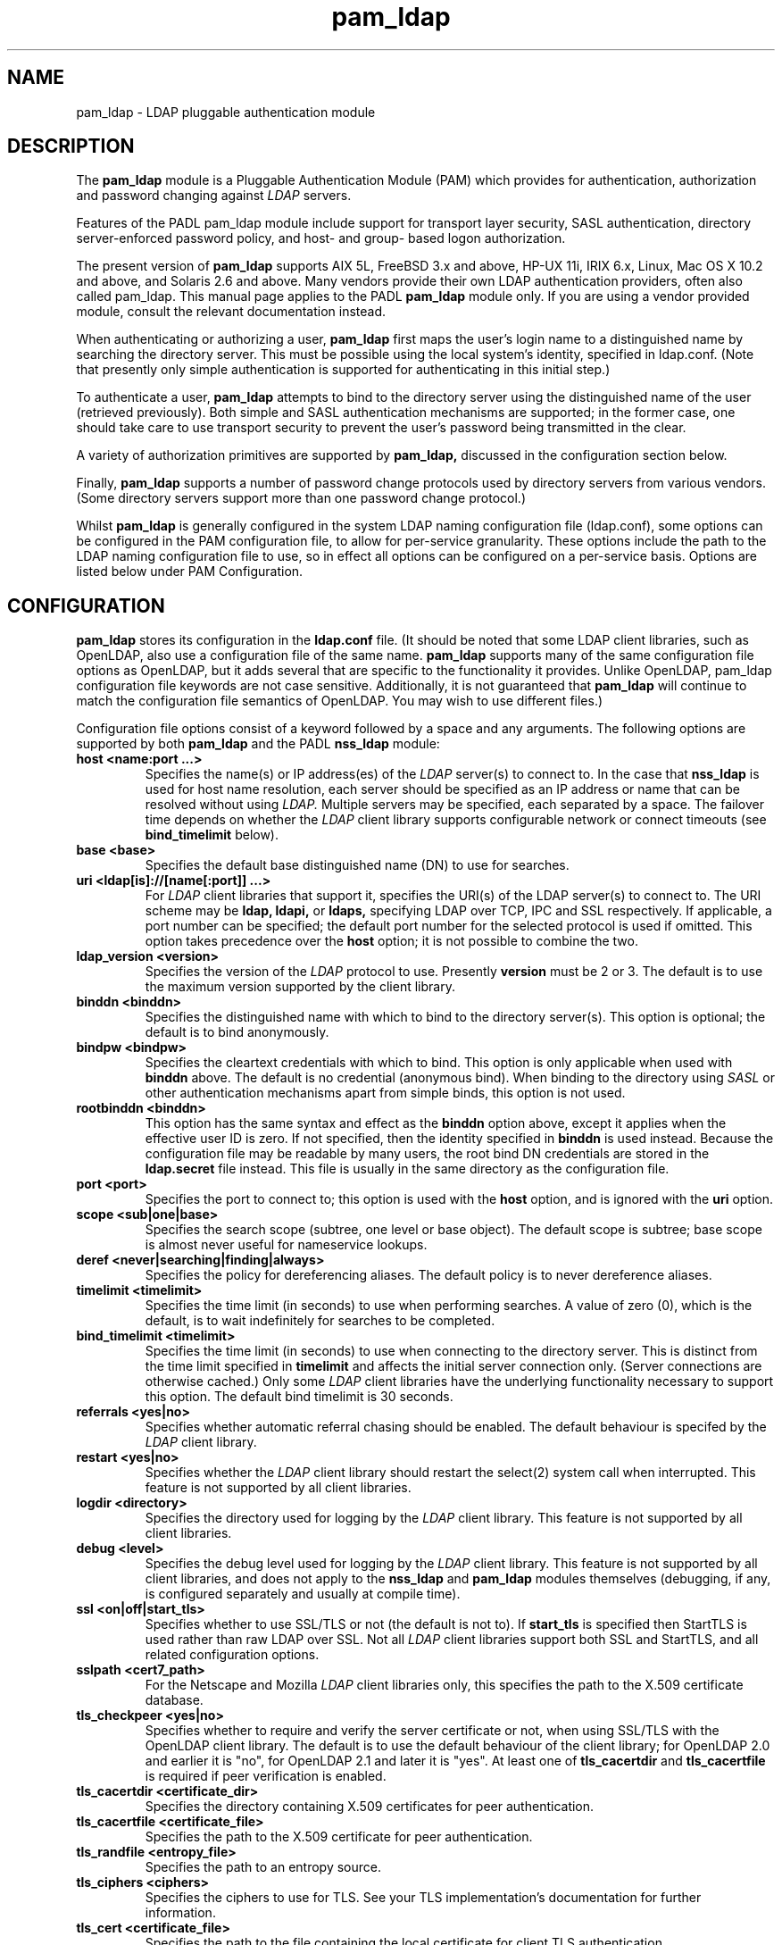 .TH pam_ldap 5
.\" Copyright 1997-2005 Luke Howard."
.\" Copying restrictions apply. See COPYING.
.\" $Id$
.SH NAME
pam_ldap \- LDAP pluggable authentication module
.SH DESCRIPTION
The
.B pam_ldap
module is a Pluggable Authentication Module (PAM) which provides
for authentication, authorization and password changing against
.I
LDAP
servers. 
.LP
Features of the PADL pam_ldap module include support for transport layer
security, SASL authentication, directory server-enforced password policy,
and host- and group- based logon authorization.
.LP
The present version of
.B
pam_ldap
supports AIX 5L, FreeBSD 3.x and above, HP-UX 11i, IRIX 6.x, Linux,
Mac OS X 10.2 and above, and Solaris 2.6 and above. Many vendors provide
their own LDAP authentication providers, often also called pam_ldap.
This manual page applies to the
PADL
.B
pam_ldap
module only. If you are using a vendor provided module, consult the
relevant documentation instead.
.LP
When authenticating or authorizing a user,
.B
pam_ldap
first maps the user's login name to a distinguished name by searching
the directory server. This must be possible using the local system's
identity, specified in ldap.conf. (Note that presently only simple
authentication is supported for authenticating in this initial step.)
.LP
To authenticate a user,
.B
pam_ldap
attempts to bind to the directory server using the distinguished name
of the user (retrieved previously). Both simple and SASL authentication
mechanisms are supported; in the former case, one should take care to
use transport security to prevent the user's password being transmitted
in the clear.
.LP
A variety of authorization primitives are supported by
.B
pam_ldap,
discussed in the configuration section below.
.LP
Finally,
.B
pam_ldap
supports a number of password change protocols used by directory servers
from various vendors. (Some directory servers support
more than one password change protocol.)
.LP
Whilst
.B
pam_ldap
is generally configured in the system LDAP naming configuration file
(ldap.conf), some options can be configured in the PAM configuration
file, to allow for per-service granularity. These options include
the path to the LDAP naming configuration file to use, so in effect
all options can be configured on a per-service basis. Options are
listed below under PAM Configuration.
.SH CONFIGURATION
.B
pam_ldap
stores its configuration in the
.B
ldap.conf
file. (It should be noted that some LDAP client libraries, such as
OpenLDAP, also use a configuration file of the same name.
.B
pam_ldap
supports many of the same configuration file options as OpenLDAP,
but it adds several that are specific to the functionality it provides.
Unlike OpenLDAP, pam_ldap configuration file keywords are not case
sensitive. Additionally, it is not guaranteed that
.B
pam_ldap
will continue to match the configuration file semantics of OpenLDAP.
You may wish to use different files.)
.LP
Configuration file options consist of a keyword followed by a
space and any arguments. The following options are supported by
both
.B
pam_ldap
and the PADL
.B
nss_ldap
module:
.B
.TP
.B host <name:port ...>
Specifies the name(s) or IP address(es) of the
.I
LDAP
server(s) to connect to. In the case that
.B
nss_ldap
is used for host name resolution, each server should be specified as an
IP address or name that can be resolved without using
.I
LDAP.
Multiple servers may be specified, each separated by a space.
The failover time depends on whether the
.I
LDAP
client library supports configurable network or connect timeouts
(see
.B bind_timelimit
below).
.TP
.B base <base>
Specifies the default base distinguished name (DN) to use for searches.
.TP
.B uri <ldap[is]://[name[:port]] ...>
For
.I
LDAP
client libraries that support it, specifies the URI(s) of the LDAP
server(s) to connect to. The URI scheme may be
.B
ldap,
.B
ldapi,
or
.B
ldaps,
specifying LDAP over TCP, IPC and SSL respectively. If applicable,
a port number can be specified; the default port number for the
selected protocol is used if omitted. This option takes
precedence over the
.B
host
option; it is not possible to combine the two.
.TP
.B
ldap_version <version>
Specifies the version of the
.I
LDAP
protocol to use. Presently
.B
version
must be 2 or 3. The default is to use the maximum version supported
by the client library.
.TP
.B binddn <binddn>
Specifies the distinguished name with which to bind to the directory
server(s). This option is optional; the default is to bind
anonymously.
.TP
.B bindpw <bindpw>
Specifies the cleartext credentials with which to bind. This option
is only applicable when used with
.B binddn
above. The default is no credential (anonymous bind). When binding to
the directory using
.I
SASL
or other authentication mechanisms apart from simple binds, this
option is not used.
.TP
.B rootbinddn <binddn>
This option has the same syntax and effect as the
.B binddn
option above, except it applies when the effective user ID is
zero. If not specified, then the identity specified in
.B binddn
is used instead. Because the configuration file may be readable by
many users, the root bind DN credentials are stored in the
.B ldap.secret
file instead. This file is usually in the same directory as the
configuration file.
.TP
.B port <port>
Specifies the port to connect to; this option is used with the
.B host
option, and is ignored with the
.B uri
option.
.TP
.B scope <sub|one|base>
Specifies the search scope (subtree, one level or base object). The
default scope is subtree; base scope is almost never useful for
nameservice lookups.
.TP
.B deref <never|searching|finding|always>
Specifies the policy for dereferencing aliases. The default policy is
to never dereference aliases.
.TP
.B timelimit <timelimit>
Specifies the time limit (in seconds) to use when performing searches. A value
of zero (0), which is the default, is to wait indefinitely for
searches to be completed.
.TP
.B bind_timelimit <timelimit>
Specifies the time limit (in seconds) to use when connecting to the directory
server. This is distinct from the time limit specified in
.B timelimit
and affects the initial server connection only. (Server connections
are otherwise cached.) Only some
.I
LDAP
client libraries have the underlying functionality necessary to
support this option. The default bind timelimit is 30 seconds.
.TP
.B referrals <yes|no>
Specifies whether automatic referral chasing should be enabled. The
default behaviour is specifed by the
.I LDAP
client library.
.TP
.B restart <yes|no>
Specifies whether the
.I LDAP
client library should restart the
.BR
select(2)
system call when interrupted. This feature is not supported by all
client libraries.
.TP
.B logdir <directory>
Specifies the directory used for logging by the
.I LDAP
client library. This feature is not supported by all client
libraries.
.TP
.B debug <level>
Specifies the debug level used for logging by the
.I LDAP
client library. This feature is not supported by all client
libraries, and does not apply to the
.B nss_ldap
and
.B pam_ldap
modules themselves (debugging, if any, is configured separately
and usually at compile time).
.TP
.B ssl <on|off|start_tls>
Specifies whether to use SSL/TLS or not (the default is not to). If
.B
start_tls
is specified then StartTLS is used rather than raw LDAP over SSL.
Not all
.I LDAP
client libraries support both SSL and StartTLS, and all related
configuration options.
.TP
.B sslpath <cert7_path>
For the Netscape and Mozilla
.I
LDAP
client libraries only, this specifies the path to the X.509
certificate database.
.TP
.B tls_checkpeer <yes|no>
Specifies whether to require and verify the server certificate
or not, when using SSL/TLS with the OpenLDAP client library.
The default is to use the default behaviour of the client
library; for OpenLDAP 2.0 and earlier it is "no", for OpenLDAP
2.1 and later it is "yes". At least one of
.B tls_cacertdir
and
.B tls_cacertfile
is required if peer verification is enabled.
.TP
.B tls_cacertdir <certificate_dir>
Specifies the directory containing X.509 certificates for peer
authentication.
.TP
.B tls_cacertfile <certificate_file>
Specifies the path to the X.509 certificate for peer authentication.
.TP
.B tls_randfile <entropy_file>
Specifies the path to an entropy source.
.TP
.B tls_ciphers <ciphers>
Specifies the ciphers to use for TLS. See your TLS implementation's
documentation for further information.
.TP
.B tls_cert <certificate_file>
Specifies the path to the file containing the local certificate for
client TLS authentication.
.TP
.B tls_key <key_file>
Specifies the path to the file containing the private key for client
TLS authentication.
.TP
The following configuration options apply to pam_ldap only:
.TP
.B pam_login_attribute <attribute>
Specifies the attribute to use when constructing the attribute value
assertion for retrieving a directory entry for a user's login name.
The default is "uid", for compatability with RFC 2307.
.TP
.B pam_filter <filter>
Specifies a filter to use when retrieving user information. The user
entry must match the attribute value assertion of
(pam_login_attribute=login_name) as well as any filter specified
here. There is no default for this option.
.TP
.B pam_lookup_policy <yes|no>
Specifies whether to search the root DSE for password policy. The 
default is "no".
.TP
.B pam_check_host_attr <yes|no>
Specifies whether the "host" attribute should be checked for logon
authorization ("account" in the PAM stack). The default is not to.
If set to "yes" and a user has no
value for the "host" attribute, then the user will be unable to
login.
.TP
.B pam_check_service_attr <yes|no>
Specifies whether the "authorizedService" attribute should be checked
for logon authorization ("account" in the PAM stack). The default is not
to. If set to "yes" and a user has no value for the "authorizedService"
attribute, then the user will be unable to login.
.TP
.B pam_groupdn <groupdn>
Specifies the distinguished name of a group to which a user must belong
for logon authorization to succeed.
.B pam_member_attribute <attribute>
Specifies the attribute to use when testing a user's membership of a 
group specified in the
.B pam_groupdn
option.
.TP
.B pam_min_uid <uid>
If specified, a user must have a POSIX user ID of at least
.B uid
in order for logon authorization to succeed.
.TP
.B pam_max_uid <uid>
If specified, a user must have a POSIX user ID of no greater than
.B uid
in order for logon authorization to succeed.
.TP
.B pam_template_login_attribute <attribute>
When using template users (not supported by all PAM applications),
specifies the attribute containing the user's actual login name.
The
.B pam_ldap
module will set PAM_USER to the value of this attribute if present in the
user's entry, otherwise it defaults to the user specified in the
.B pam_template_login
option.
.TP
.B pam_template_login <user>
When using template users (not supported by all PAM applications),
.B
pam_ldap
will set PAM_USER to the value of this option if the user does not
contain a template login attribute.
.TP
.B pam_password <protocol>
Specifies the password change protocol to use. The following protocols
are supported:
.RS
.TP
.B clear
Change password using an LDAPModify request, replacing the userPassword
value with the new cleartext password.
.TP
.B clear_remove_old
Change password using an LDAPModify request, first removing the userPassword
value containing the old cleartext password, and then adding the userPassword
value with the new cleartext password. This protocol is necessary for use
with Novell NDS and IBM RACF.
.TP
.B crypt
Change password using an LDAPModify request, first generating a one way
hash of the new password using
.BR crypt(3)
and then replacing userPassword value with the new hashed password.
.TP
.B md5
Change password using an LDAPModify request, first generating a one way
hash of the new password using MD5 and then replacing userPassword value
with the new hashed password.
.TP
.B nds
This is an alias for
.B clear_remove_old.
.TP
.B racf
This is an alias for
.B clear_remove_old.
.TP
.B ad
Change password using an LDAPModify request, using the Active Directory
Services Interface (ADSI) password change protocol.
.TP
.B exop
Change password using the RFC 3062 password modify extended operation
(only the new password is sent).
.TP
.B exop_send_old
Change password using the RFC 3062 password modify extended operation
(both the old and new passwords are sent). This is the preferred
choice when using the PADL XAD identity server.
.RE
.TP
.B pam_password_prohibit_message <message>
Specifies a message to send to users indicating that passwords cannot
be changed. This could be used to redirect users to another means of
changing passwords.
.TP
.B pam_sasl_mech <mechanism>
Specifies the SASL mechanism to use for PAM authentication. This
requires SASL libraries be installed. Support for this functionality
presently experimental and does not support password policy controls.
.SH PAM CONFIGURATION
It is possible to configure some aspects of
.B pam_ldap
on a per-service basis, in the PAM configuration file (this is usually
/etc/pam.conf; for PAM implementations based on Linux-PAM, per-service
files in /etc/pam.d are also supported).
.LP
The following options may be specified as arguments to the
.B pam_ldap
module:
.TP
.B
config=<path>
Specifies that
.B pam_ldap
should use the configuration file in
.B path
instead of ldap.conf to retrieve its global configuration. Configuring
multiple instances of
.B pam_ldap
for the same service with different configuration files is not supported,
because the configuration information is cached.
.TP
.B
use_first_pass
Specifies that
.B pam_ldap
should always use the first password provided in the authentication
stack.
.TP
.B
try_first_pass
Specifies that
.B pam_ldap
should first try the first password provided in the authentication
stack, and then prompt the user for their
.I
LDAP
password if authentication fails.
.TP
.B
ignore_unknown_user
Specifies that
.B pam_ldap
should return PAM_IGNORE for users that are not present in
.I LDAP.
This forces the PAM framework to ignore the
.B pam_ldap
module. This option is useful where certain accounts do not reside in
.I LDAP,
but one wishes to make
.B pam_ldap
"required" for all accounts in the directory. In this case one would
make both
.B pam_ldap
and the other module (for example, pam_unix) "required" and enable
the
.B ignore_unknown_user
option. (For this to work, the other module must behave similarly for
users in the directory; in the case of a module such as pam_unix that
uses the system accounts database, using
.BR nss_ldap(5)
should be sufficient to meet this requirement.)
.TP
.B ignore_authinfo_unavail
Specifies that
.B pam_ldap
should return PAM_IGNORE if it cannot contact the
.I LDAP
server. This option forces the PAM framework to ignore the
.B pam_ldap
module in this case.
.TP
.B no_warn
Specifies that warning messages should not be propagated to the PAM
application.
.TP
.B use_authtok
Analogous to
.B use_first_pass
for password changing only.
.TP
.B debug
This option is recognized by
.B pam_ldap
but is presently ignored.
.SH AUTHOR
The
.B pam_ldap
module was developed by PADL Software Pty Ltd (www.padl.com).
.SH FILES
.TP
/etc/ldap.conf, /etc/ldap.secret, /etc/pam.conf
.SH SEE ALSO
.BR pam (8)
